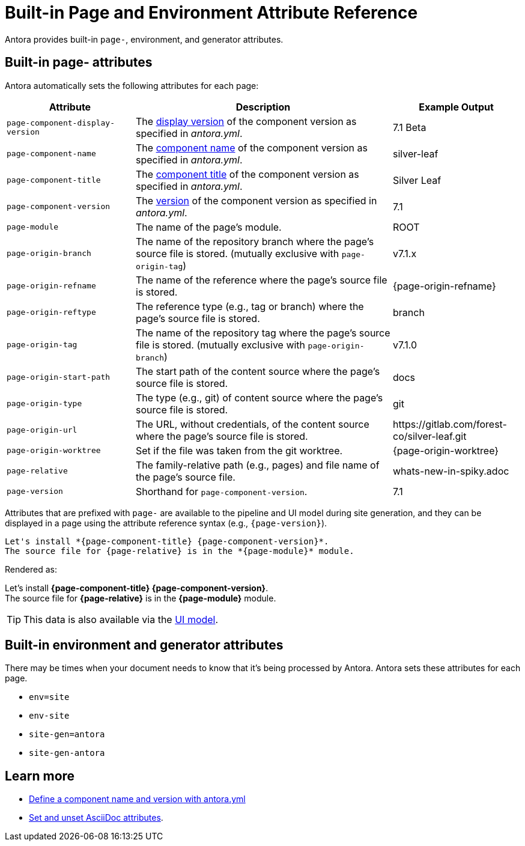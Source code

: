 = Built-in Page and Environment Attribute Reference
:page-aliases: page:page-and-site-attributes.adoc
//These attributes are helpful when passing data from a page to the site UI and integrations, such as a search service.

Antora provides built-in `page-`, environment, and generator attributes.

[#page-attributes]
== Built-in page- attributes

Antora automatically sets the following attributes for each page:

[cols="1,2,1"]
|===
|Attribute |Description |Example Output

|`page-component-display-version`
|The xref:component-display-version.adoc[display version] of the component version as specified in _antora.yml_.
|7.1 Beta

|`page-component-name`
|The xref:component-name-and-version.adoc#name-key[component name] of the component version as specified in _antora.yml_.
|silver-leaf

|`page-component-title`
|The xref:component-title.adoc[component title] of the component version as specified in  _antora.yml_.
|Silver Leaf

|`page-component-version`
|The xref:component-name-and-version.adoc#version-key[version] of the component version as specified in _antora.yml_.
|7.1

|`page-module`
|The name of the page's module.
|ROOT

|`page-origin-branch`
|The name of the repository branch where the page's source file is stored. (mutually exclusive with `page-origin-tag`)
|v7.1.x

|`page-origin-refname`
|The name of the reference where the page's source file is stored.
|{page-origin-refname}

|`page-origin-reftype`
|The reference type (e.g., tag or branch) where the page's source file is stored.
|branch

|`page-origin-tag`
|The name of the repository tag where the page's source file is stored. (mutually exclusive with `page-origin-branch`)
|v7.1.0

|`page-origin-start-path`
|The start path of the content source where the page's source file is stored.
|docs

|`page-origin-type`
|The type (e.g., git) of content source where the page's source file is stored.
|git

|`page-origin-url`
|The URL, without credentials, of the content source where the page's source file is stored.
|\https://gitlab.com/forest-co/silver-leaf.git

|`page-origin-worktree`
|Set if the file was taken from the git worktree.
|{page-origin-worktree}

|`page-relative`
|The family-relative path (e.g., pages) and file name of the page's source file.
|whats-new-in-spiky.adoc

|`page-version`
|Shorthand for `page-component-version`.
|7.1
|===

Attributes that are prefixed with `page-` are available to the pipeline and UI model during site generation, and they can be displayed in a page using the attribute reference syntax (e.g., `+{page-version}+`).

[source]
----
Let's install *{page-component-title} {page-component-version}*.
The source file for {page-relative} is in the *{page-module}* module.
----

Rendered as:

[%hardbreaks]
Let's install *{page-component-title} {page-component-version}*.
The source file for *{page-relative}* is in the *{page-module}* module.

TIP: This data is also available via the xref:antora-ui-default::templates.adoc#template-variables[UI model].

[#environment-attributes]
== Built-in environment and generator attributes

There may be times when your document needs to know that it's being processed by Antora.
Antora sets these attributes for each page.

* `env=site`
* `env-site`
* `site-gen=antora`
* `site-gen-antora`

== Learn more

* xref:component-name-and-version.adoc[Define a component name and version with antora.yml]
* xref:asciidoc:page-header.adoc#set-attribute[Set and unset AsciiDoc attributes].
//* Create your own page attributes.
